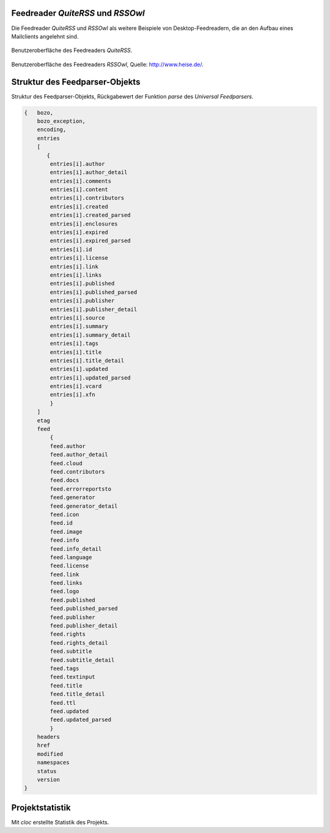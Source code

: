.. raw:: latex

   \appendix


.. _feedreader:

Feedreader *QuiteRSS* und *RSSOwl*
==================================

Die Feedreader *QuiteRSS* und *RSSOwl* als weitere Beispiele von 
Desktop-Feedreadern, die an den Aufbau eines Mailclients angelehnt sind.

.. _quiterss:

.. figure:: ./figs/quite_rss.png
    :alt: Benutzeroberfläche des Feedreaders *QuiteRSS*
    :width: 70%
    :align: center
    
    Benutzeroberfläche des Feedreaders *QuiteRSS*.


.. figure:: ./figs/rss_owl.jpg
    :alt: Benutzeroberfläche des Feedreaders *RSSOwl*
    :width: 70%
    :align: center
    
    Benutzeroberfläche des Feedreaders *RSSOwl*, Quelle: http://www.heise.de/.



.. _dict:

Struktur des Feedparser-Objekts
===============================


Struktur des Feedparser-Objekts, Rückgabewert der Funktion *parse*
des *Universal Feedparsers*.

.. code-block:: xml

    {   bozo,
        bozo_exception,
        encoding,
        entries
        [
           {
            entries[i].author
            entries[i].author_detail
            entries[i].comments
            entries[i].content
            entries[i].contributors
            entries[i].created
            entries[i].created_parsed
            entries[i].enclosures
            entries[i].expired
            entries[i].expired_parsed
            entries[i].id
            entries[i].license
            entries[i].link
            entries[i].links
            entries[i].published
            entries[i].published_parsed
            entries[i].publisher
            entries[i].publisher_detail
            entries[i].source
            entries[i].summary
            entries[i].summary_detail
            entries[i].tags
            entries[i].title
            entries[i].title_detail
            entries[i].updated
            entries[i].updated_parsed
            entries[i].vcard
            entries[i].xfn
            }
        ]
        etag
        feed
            {
            feed.author
            feed.author_detail
            feed.cloud
            feed.contributors
            feed.docs
            feed.errorreportsto
            feed.generator
            feed.generator_detail
            feed.icon
            feed.id
            feed.image
            feed.info
            feed.info_detail
            feed.language
            feed.license
            feed.link
            feed.links
            feed.logo
            feed.published
            feed.published_parsed
            feed.publisher
            feed.publisher_detail
            feed.rights
            feed.rights_detail
            feed.subtitle
            feed.subtitle_detail
            feed.tags
            feed.textinput
            feed.title
            feed.title_detail
            feed.ttl
            feed.updated
            feed.updated_parsed
            }
        headers
        href
        modified
        namespaces
        status
        version
    }


Projektstatistik
================

Mit *cloc* erstellte Statistik des Projekts.

